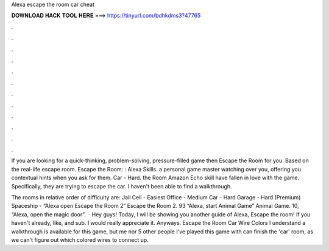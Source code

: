 Alexa escape the room car cheat



𝐃𝐎𝐖𝐍𝐋𝐎𝐀𝐃 𝐇𝐀𝐂𝐊 𝐓𝐎𝐎𝐋 𝐇𝐄𝐑𝐄 ===> https://tinyurl.com/bdhkdms3?47765



.



.



.



.



.



.



.



.



.



.



.



.

If you are looking for a quick-thinking, problem-solving, pressure-filled game then Escape the Room for you. Based on the real-life escape room. Escape the Room: : Alexa Skills. a personal game master watching over you, offering you contextual hints when you ask for them. Car - Hard. the Room Amazon Echo skill have fallen in love with the game. Specifically, they are trying to escape the car. I haven't been able to find a walkthrough.

The rooms in relative order of difficulty are: Jail Cell - Easiest Office - Medium Car - Hard Garage - Hard (Premium) Spaceship - “Alexa open Escape the Room 2” Escape the Room 2. 93 “Alexa, start Animal Game” Animal Game. 10, “Alexa, open the magic door”.  · Hey guys! Today, I will be showing you another guide of Alexa, Escape the room! If you haven't already, like, and sub. I would really appreciate it. Anyways. Escape the Room Car Wire Colors I understand a walkthrough is available for this game, but me nor 5 other people I've played this game with can finish the 'car' room, as we can't figure out which colored wires to connect up.
